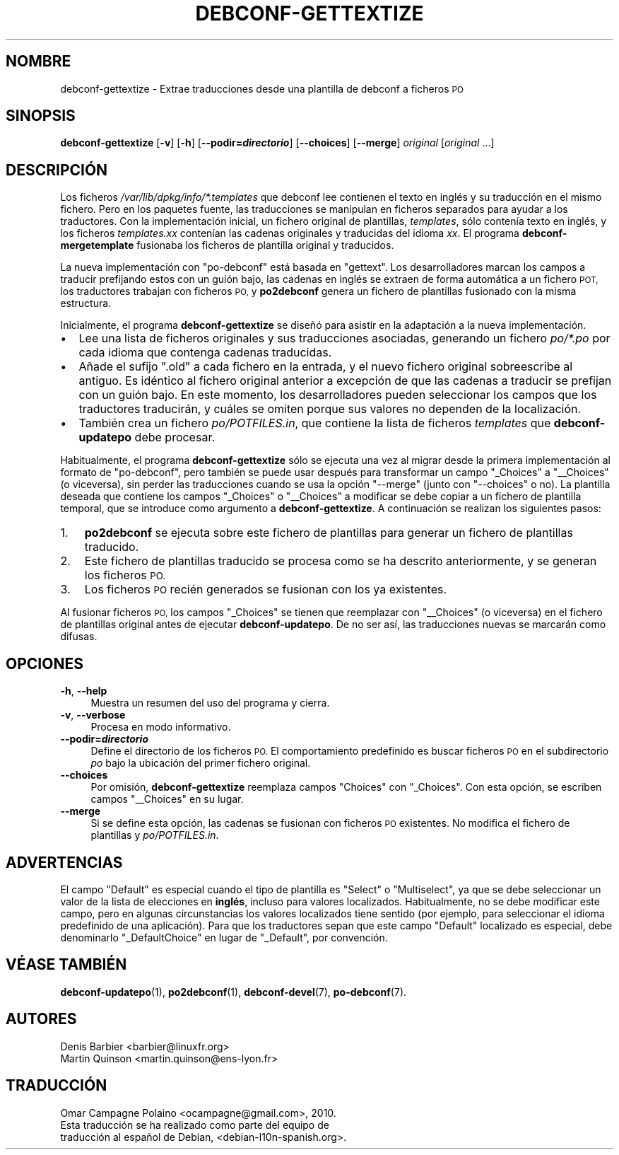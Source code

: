 .\" Automatically generated by Pod::Man 4.10 (Pod::Simple 3.35)
.\"
.\" Standard preamble:
.\" ========================================================================
.de Sp \" Vertical space (when we can't use .PP)
.if t .sp .5v
.if n .sp
..
.de Vb \" Begin verbatim text
.ft CW
.nf
.ne \\$1
..
.de Ve \" End verbatim text
.ft R
.fi
..
.\" Set up some character translations and predefined strings.  \*(-- will
.\" give an unbreakable dash, \*(PI will give pi, \*(L" will give a left
.\" double quote, and \*(R" will give a right double quote.  \*(C+ will
.\" give a nicer C++.  Capital omega is used to do unbreakable dashes and
.\" therefore won't be available.  \*(C` and \*(C' expand to `' in nroff,
.\" nothing in troff, for use with C<>.
.tr \(*W-
.ds C+ C\v'-.1v'\h'-1p'\s-2+\h'-1p'+\s0\v'.1v'\h'-1p'
.ie n \{\
.    ds -- \(*W-
.    ds PI pi
.    if (\n(.H=4u)&(1m=24u) .ds -- \(*W\h'-12u'\(*W\h'-12u'-\" diablo 10 pitch
.    if (\n(.H=4u)&(1m=20u) .ds -- \(*W\h'-12u'\(*W\h'-8u'-\"  diablo 12 pitch
.    ds L" ""
.    ds R" ""
.    ds C` ""
.    ds C' ""
'br\}
.el\{\
.    ds -- \|\(em\|
.    ds PI \(*p
.    ds L" ``
.    ds R" ''
.    ds C`
.    ds C'
'br\}
.\"
.\" Escape single quotes in literal strings from groff's Unicode transform.
.ie \n(.g .ds Aq \(aq
.el       .ds Aq '
.\"
.\" If the F register is >0, we'll generate index entries on stderr for
.\" titles (.TH), headers (.SH), subsections (.SS), items (.Ip), and index
.\" entries marked with X<> in POD.  Of course, you'll have to process the
.\" output yourself in some meaningful fashion.
.\"
.\" Avoid warning from groff about undefined register 'F'.
.de IX
..
.nr rF 0
.if \n(.g .if rF .nr rF 1
.if (\n(rF:(\n(.g==0)) \{\
.    if \nF \{\
.        de IX
.        tm Index:\\$1\t\\n%\t"\\$2"
..
.        if !\nF==2 \{\
.            nr % 0
.            nr F 2
.        \}
.    \}
.\}
.rr rF
.\" ========================================================================
.\"
.IX Title "DEBCONF-GETTEXTIZE 1"
.TH DEBCONF-GETTEXTIZE 1 "2018-11-20" "" "po-debconf"
.\" For nroff, turn off justification.  Always turn off hyphenation; it makes
.\" way too many mistakes in technical documents.
.if n .ad l
.nh
.SH "NOMBRE"
.IX Header "NOMBRE"
debconf-gettextize \- Extrae traducciones desde una plantilla de debconf a
ficheros \s-1PO\s0
.SH "SINOPSIS"
.IX Header "SINOPSIS"
\&\fBdebconf-gettextize\fR [\fB\-v\fR] [\fB\-h\fR] [\fB\-\-podir=\f(BIdirectorio\fB\fR]
[\fB\-\-choices\fR] [\fB\-\-merge\fR] \fIoriginal\fR [\fIoriginal\fR ...]
.SH "DESCRIPCIÓN"
.IX Header "DESCRIPCIÓN"
Los ficheros \fI/var/lib/dpkg/info/*.templates\fR que debconf lee contienen el
texto en inglés y su traducción en el mismo fichero. Pero en los paquetes
fuente, las traducciones se manipulan en ficheros separados para ayudar a
los traductores. Con la implementación inicial, un fichero original de
plantillas, \fItemplates\fR, sólo contenía texto en inglés, y los ficheros
\&\fItemplates.\fIxx\fI\fR contenían las cadenas originales y traducidas del idioma
\&\fIxx\fR. El programa \fBdebconf-mergetemplate\fR fusionaba los ficheros de
plantilla original y traducidos.
.PP
La nueva implementación con \f(CW\*(C`po\-debconf\*(C'\fR está basada en \f(CW\*(C`gettext\*(C'\fR. Los
desarrolladores marcan los campos a traducir prefijando estos con un guión
bajo, las cadenas en inglés se extraen de forma automática a un fichero \s-1POT,\s0
los traductores trabajan con ficheros \s-1PO,\s0 y \fBpo2debconf\fR genera un fichero
de plantillas fusionado con la misma estructura.
.PP
Inicialmente, el programa \fBdebconf-gettextize\fR se diseñó para asistir en la
adaptación a la nueva implementación.
.IP "\(bu" 2
Lee una lista de ficheros originales y sus traducciones asociadas, generando
un fichero \fIpo/*.po\fR por cada idioma que contenga cadenas traducidas.
.IP "\(bu" 2
Añade el sufijo \f(CW\*(C`.old\*(C'\fR a cada fichero en la entrada, y el nuevo fichero
original sobreescribe al antiguo. Es idéntico al fichero original anterior a
excepción de que las cadenas a traducir se prefijan con un guión bajo. En
este momento, los desarrolladores pueden seleccionar los campos que los
traductores traducirán, y cuáles se omiten porque sus valores no dependen de
la localización.
.IP "\(bu" 2
También crea un fichero \fIpo/POTFILES.in\fR, que contiene la lista de ficheros
\&\fItemplates\fR que \fBdebconf-updatepo\fR debe procesar.
.PP
Habitualmente, el programa \fBdebconf-gettextize\fR sólo se ejecuta una vez al
migrar desde la primera implementación al formato de \f(CW\*(C`po\-debconf\*(C'\fR, pero
también se puede usar después para transformar un campo \f(CW\*(C`_Choices\*(C'\fR a
\&\f(CW\*(C`_\|_Choices\*(C'\fR (o viceversa), sin perder las traducciones cuando se usa la
opción \f(CW\*(C`\-\-merge\*(C'\fR (junto con \f(CW\*(C`\-\-choices\*(C'\fR o no). La plantilla deseada que
contiene los campos \f(CW\*(C`_Choices\*(C'\fR o \f(CW\*(C`_\|_Choices\*(C'\fR a modificar se debe copiar a
un fichero de plantilla temporal, que se introduce como argumento a
\&\fBdebconf-gettextize\fR. A continuación se realizan los siguientes pasos:
.IP "1." 3
\&\fBpo2debconf\fR se ejecuta sobre este fichero de plantillas para generar un
fichero de plantillas traducido.
.IP "2." 3
Este fichero de plantillas traducido se procesa como se ha descrito
anteriormente, y se generan los ficheros \s-1PO.\s0
.IP "3." 3
Los ficheros \s-1PO\s0 recién generados se fusionan con los ya existentes.
.PP
Al fusionar ficheros \s-1PO,\s0 los campos \f(CW\*(C`_Choices\*(C'\fR se tienen que reemplazar con
\&\f(CW\*(C`_\|_Choices\*(C'\fR (o viceversa) en el fichero de plantillas original antes de
ejecutar \fBdebconf-updatepo\fR. De no ser así, las traducciones nuevas se
marcarán como difusas.
.SH "OPCIONES"
.IX Header "OPCIONES"
.IP "\fB\-h\fR, \fB\-\-help\fR" 4
.IX Item "-h, --help"
Muestra un resumen del uso del programa y cierra.
.IP "\fB\-v\fR, \fB\-\-verbose\fR" 4
.IX Item "-v, --verbose"
Procesa en modo informativo.
.IP "\fB\-\-podir=\f(BIdirectorio\fB\fR" 4
.IX Item "--podir=directorio"
Define el directorio de los ficheros \s-1PO.\s0 El comportamiento predefinido es
buscar ficheros \s-1PO\s0 en el subdirectorio \fIpo\fR bajo la ubicación del primer
fichero original.
.IP "\fB\-\-choices\fR" 4
.IX Item "--choices"
Por omisión, \fBdebconf-gettextize\fR reemplaza campos \f(CW\*(C`Choices\*(C'\fR con
\&\f(CW\*(C`_Choices\*(C'\fR. Con esta opción, se escriben campos \f(CW\*(C`_\|_Choices\*(C'\fR en su lugar.
.IP "\fB\-\-merge\fR" 4
.IX Item "--merge"
Si se define esta opción, las cadenas se fusionan con ficheros \s-1PO\s0
existentes. No modifica el fichero de plantillas y \fIpo/POTFILES.in\fR.
.SH "ADVERTENCIAS"
.IX Header "ADVERTENCIAS"
El campo \f(CW\*(C`Default\*(C'\fR es especial cuando el tipo de plantilla es \f(CW\*(C`Select\*(C'\fR o
\&\f(CW\*(C`Multiselect\*(C'\fR, ya que se debe seleccionar un valor de la lista de
elecciones en \fBinglés\fR, incluso para valores localizados. Habitualmente, no
se debe modificar este campo, pero en algunas circunstancias los valores
localizados tiene sentido (por ejemplo, para seleccionar el idioma
predefinido de una aplicación). Para que los traductores sepan que este
campo \f(CW\*(C`Default\*(C'\fR localizado es especial, debe denominarlo \f(CW\*(C`_DefaultChoice\*(C'\fR
en lugar de \f(CW\*(C`_Default\*(C'\fR, por convención.
.SH "VÉASE TAMBIÉN"
.IX Header "VÉASE TAMBIÉN"
\&\fBdebconf\-updatepo\fR\|(1), \fBpo2debconf\fR\|(1), \fBdebconf\-devel\fR\|(7),
\&\fBpo\-debconf\fR\|(7).
.SH "AUTORES"
.IX Header "AUTORES"
.Vb 2
\&  Denis Barbier <barbier@linuxfr.org>
\&  Martin Quinson <martin.quinson@ens\-lyon.fr>
.Ve
.SH "TRADUCCIÓN"
.IX Header "TRADUCCIÓN"
.Vb 1
\&  Omar Campagne Polaino <ocampagne@gmail.com>, 2010.
\&  
\&  Esta traducción se ha realizado como parte del equipo de
\&  traducción al español de Debian, <debian\-l10n\-spanish.org>.
.Ve
